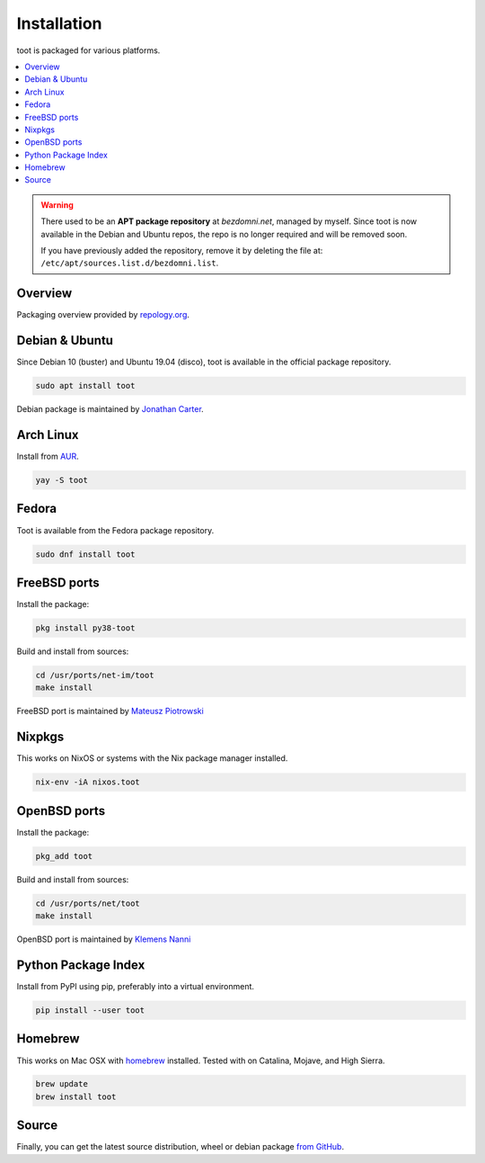 ============
Installation
============

toot is packaged for various platforms.

.. contents::
    :local:
    :backlinks: none

.. warning::

    There used to be an **APT package repository** at `bezdomni.net`, managed by
    myself. Since toot is now available in the Debian and Ubuntu repos, the repo
    is no longer required and will be removed soon.

    If you have previously added the repository, remove it by deleting the file
    at: ``/etc/apt/sources.list.d/bezdomni.list``.

Overview
--------

Packaging overview provided by `repology.org <https://repology.org/project/toot/versions>`_.

.. image :: https://repology.org/badge/vertical-allrepos/toot.svg
   :alt: Packaging status
   :target: https://repology.org/project/toot/versions

Debian & Ubuntu
---------------

Since Debian 10 (buster) and Ubuntu 19.04 (disco), toot is available in the
official package repository.

.. code-block:: bash

    sudo apt install toot

Debian package is maintained by `Jonathan Carter <https://mastodon.xyz/@highvoltage>`_.


Arch Linux
----------

Install from `AUR <https://aur.archlinux.org/packages/toot/>`_.

.. code-block:: bash

    yay -S toot


Fedora
-------------

Toot is available from the Fedora package repository.

.. code-block:: bash

    sudo dnf install toot


FreeBSD ports
-------------

Install the package:

.. code-block:: bash

    pkg install py38-toot

Build and install from sources:

.. code-block:: bash

    cd /usr/ports/net-im/toot
    make install

FreeBSD port is maintained by `Mateusz Piotrowski <https://mastodon.social/@mpts>`_

Nixpkgs
-------

This works on NixOS or systems with the Nix package manager installed.

.. code-block:: bash

    nix-env -iA nixos.toot


OpenBSD ports
-------------

Install the package:

.. code-block:: bash

    pkg_add toot

Build and install from sources:

.. code-block:: bash

    cd /usr/ports/net/toot
    make install

OpenBSD port is maintained by `Klemens Nanni <mailto:kl3@posteo.org>`_

Python Package Index
--------------------

Install from PyPI using pip, preferably into a virtual environment.

.. code-block:: bash

    pip install --user toot

Homebrew
--------------------

This works on Mac OSX with `homebrew <https://brew.sh/>`_ installed.
Tested with on Catalina, Mojave, and High Sierra.

.. code-block:: bash

    brew update
    brew install toot

Source
------

Finally, you can get the latest source distribution, wheel or debian package
`from GitHub <https://github.com/ihabunek/toot/releases/latest/>`_.
